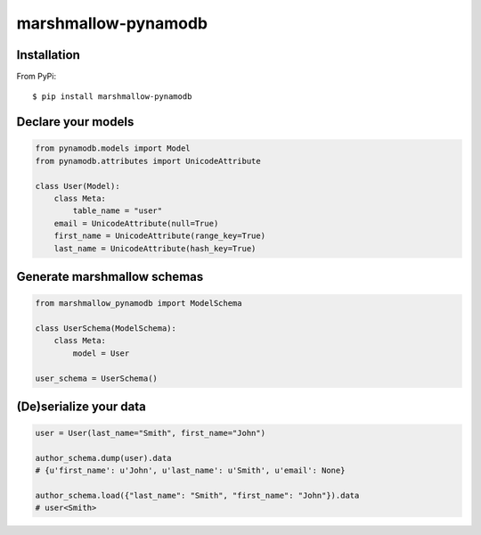 ========
marshmallow-pynamodb
========

Installation
============
From PyPi::

    $ pip install marshmallow-pynamodb


Declare your models
===================

.. code-block:: python

    from pynamodb.models import Model
    from pynamodb.attributes import UnicodeAttribute

    class User(Model):
        class Meta:
            table_name = "user"
        email = UnicodeAttribute(null=True)
        first_name = UnicodeAttribute(range_key=True)
        last_name = UnicodeAttribute(hash_key=True)

Generate marshmallow schemas
============================

.. code-block:: python

    from marshmallow_pynamodb import ModelSchema

    class UserSchema(ModelSchema):
        class Meta:
            model = User

    user_schema = UserSchema()


(De)serialize your data
=======================

.. code-block:: python

    user = User(last_name="Smith", first_name="John")

    author_schema.dump(user).data
    # {u'first_name': u'John', u'last_name': u'Smith', u'email': None}

    author_schema.load({"last_name": "Smith", "first_name": "John"}).data
    # user<Smith>
